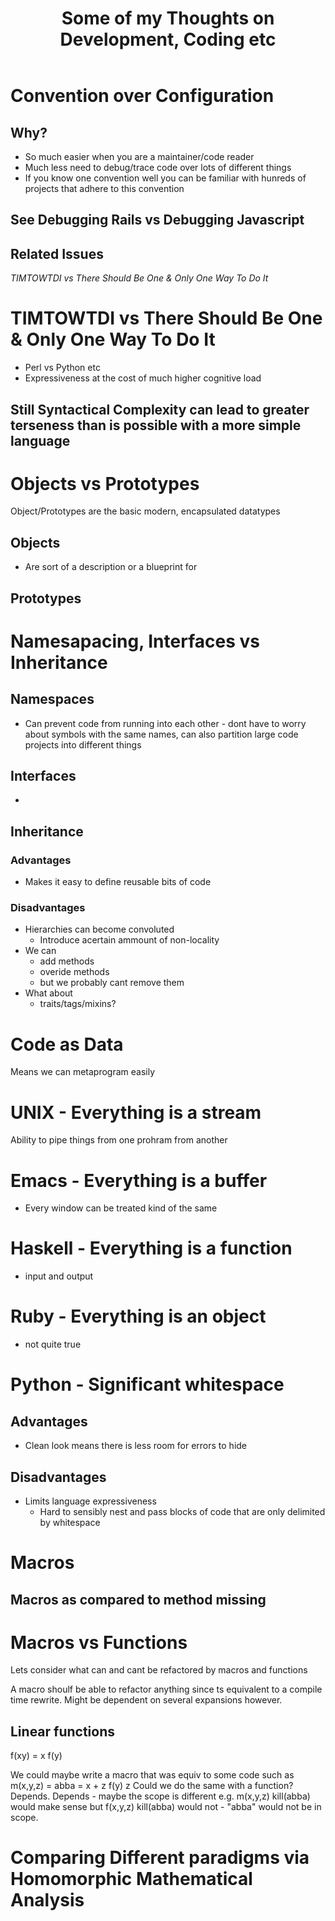 #+TITLE: Some of my Thoughts on Development, Coding etc

* Convention over Configuration
** Why?
 - So much easier when you are a maintainer/code reader
 - Much less need to debug/trace code over lots of different things
 - If you know one convention well you can be familiar with hunreds of projects that adhere to this convention
** See Debugging Rails vs Debugging Javascript
** Related Issues
[[*TIMTOWTDI%20vs%20There%20Should%20Be%20One%20&%20Only%20One%20Way%20To%20Do%20It][TIMTOWTDI vs There Should Be One & Only One Way To Do It]]

* TIMTOWTDI vs There Should Be One & Only One Way To Do It
 - Perl vs Python etc
 - Expressiveness at the cost of much higher cognitive load
** Still Syntactical Complexity can lead to greater terseness than is possible with a more simple language

* Objects vs Prototypes
Object/Prototypes are the basic modern, encapsulated datatypes
** Objects
 - Are sort of a description or  a blueprint for 
** Prototypes
* Namesapacing, Interfaces vs Inheritance

** Namespaces
 - Can prevent code from running into each other - dont have to worry about symbols with the same names, can also partition large code projects into different things
** Interfaces
 - 
** Inheritance
*** Advantages
 - Makes it easy to define reusable bits of code
*** Disadvantages
 - Hierarchies can become convoluted
   - Introduce acertain ammount of non-locality
 - We can
   - add methods
   - overide methods
   - but we probably cant remove them
 - What about
   - traits/tags/mixins?
* Code as Data
Means we can metaprogram easily

* UNIX - Everything is a stream
Ability to pipe things from one prohram from another
* Emacs - Everything is a buffer
 - Every window can be treated kind of the same
* Haskell - Everything is a function
 - input and output
* Ruby - Everything is an object
 - not quite true
* Python - Significant whitespace
** Advantages
 - Clean look means there is less room for errors to hide
** Disadvantages
 - Limits language expressiveness
   - Hard to sensibly nest and pass blocks of code that are only delimited by whitespace

* Macros
** Macros as compared to method missing
* Macros vs Functions
Lets consider what can and cant be refactored by macros and functions

A macro shoulf be able to refactor anything since ts equivalent to a compile time rewrite. Might be dependent on several expansions however.
** Linear functions
f(xy) = x f(y)

We could maybe write a macro that was equiv to some code such as
m(x,y,z) =
abba = x + z
f(y) z
Could we do the same with a function?
Depends.
Depends - maybe the scope is different e.g.
m(x,y,z)
kill(abba)
would make sense
but 
f(x,y,z)
kill(abba)
would not - "abba" would not be in scope.


* Comparing Different paradigms via Homomorphic Mathematical Analysis
